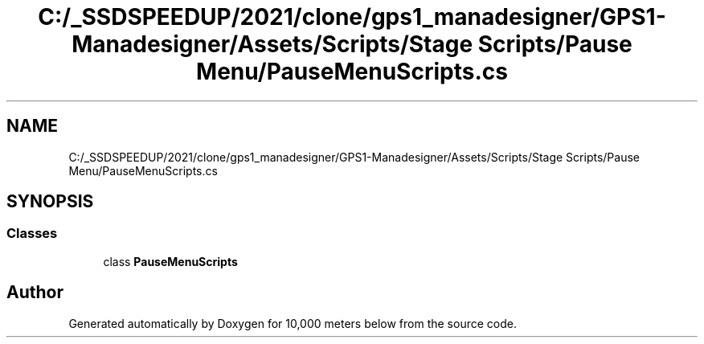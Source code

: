.TH "C:/_SSDSPEEDUP/2021/clone/gps1_manadesigner/GPS1-Manadesigner/Assets/Scripts/Stage Scripts/Pause Menu/PauseMenuScripts.cs" 3 "Sun Dec 12 2021" "10,000 meters below" \" -*- nroff -*-
.ad l
.nh
.SH NAME
C:/_SSDSPEEDUP/2021/clone/gps1_manadesigner/GPS1-Manadesigner/Assets/Scripts/Stage Scripts/Pause Menu/PauseMenuScripts.cs
.SH SYNOPSIS
.br
.PP
.SS "Classes"

.in +1c
.ti -1c
.RI "class \fBPauseMenuScripts\fP"
.br
.in -1c
.SH "Author"
.PP 
Generated automatically by Doxygen for 10,000 meters below from the source code\&.
